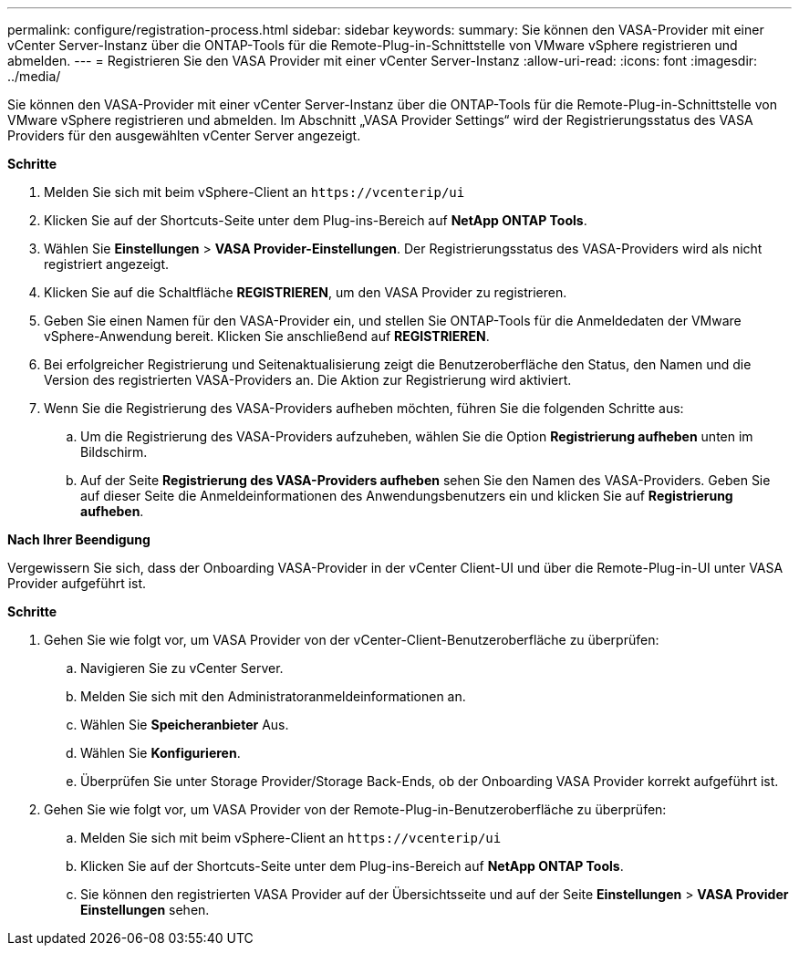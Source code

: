 ---
permalink: configure/registration-process.html 
sidebar: sidebar 
keywords:  
summary: Sie können den VASA-Provider mit einer vCenter Server-Instanz über die ONTAP-Tools für die Remote-Plug-in-Schnittstelle von VMware vSphere registrieren und abmelden. 
---
= Registrieren Sie den VASA Provider mit einer vCenter Server-Instanz
:allow-uri-read: 
:icons: font
:imagesdir: ../media/


[role="lead"]
Sie können den VASA-Provider mit einer vCenter Server-Instanz über die ONTAP-Tools für die Remote-Plug-in-Schnittstelle von VMware vSphere registrieren und abmelden. Im Abschnitt „VASA Provider Settings“ wird der Registrierungsstatus des VASA Providers für den ausgewählten vCenter Server angezeigt.

*Schritte*

. Melden Sie sich mit beim vSphere-Client an `\https://vcenterip/ui`
. Klicken Sie auf der Shortcuts-Seite unter dem Plug-ins-Bereich auf *NetApp ONTAP Tools*.
. Wählen Sie *Einstellungen* > *VASA Provider-Einstellungen*. Der Registrierungsstatus des VASA-Providers wird als nicht registriert angezeigt.
. Klicken Sie auf die Schaltfläche *REGISTRIEREN*, um den VASA Provider zu registrieren.
. Geben Sie einen Namen für den VASA-Provider ein, und stellen Sie ONTAP-Tools für die Anmeldedaten der VMware vSphere-Anwendung bereit. Klicken Sie anschließend auf *REGISTRIEREN*.
. Bei erfolgreicher Registrierung und Seitenaktualisierung zeigt die Benutzeroberfläche den Status, den Namen und die Version des registrierten VASA-Providers an. Die Aktion zur Registrierung wird aktiviert.
. Wenn Sie die Registrierung des VASA-Providers aufheben möchten, führen Sie die folgenden Schritte aus:
+
.. Um die Registrierung des VASA-Providers aufzuheben, wählen Sie die Option *Registrierung aufheben* unten im Bildschirm.
.. Auf der Seite *Registrierung des VASA-Providers aufheben* sehen Sie den Namen des VASA-Providers. Geben Sie auf dieser Seite die Anmeldeinformationen des Anwendungsbenutzers ein und klicken Sie auf *Registrierung aufheben*.




*Nach Ihrer Beendigung*

Vergewissern Sie sich, dass der Onboarding VASA-Provider in der vCenter Client-UI und über die Remote-Plug-in-UI unter VASA Provider aufgeführt ist.

*Schritte*

. Gehen Sie wie folgt vor, um VASA Provider von der vCenter-Client-Benutzeroberfläche zu überprüfen:
+
.. Navigieren Sie zu vCenter Server.
.. Melden Sie sich mit den Administratoranmeldeinformationen an.
.. Wählen Sie *Speicheranbieter* Aus.
.. Wählen Sie *Konfigurieren*.
.. Überprüfen Sie unter Storage Provider/Storage Back-Ends, ob der Onboarding VASA Provider korrekt aufgeführt ist.


. Gehen Sie wie folgt vor, um VASA Provider von der Remote-Plug-in-Benutzeroberfläche zu überprüfen:
+
.. Melden Sie sich mit beim vSphere-Client an `\https://vcenterip/ui`
.. Klicken Sie auf der Shortcuts-Seite unter dem Plug-ins-Bereich auf *NetApp ONTAP Tools*.
.. Sie können den registrierten VASA Provider auf der Übersichtsseite und auf der Seite *Einstellungen* > *VASA Provider Einstellungen* sehen.



